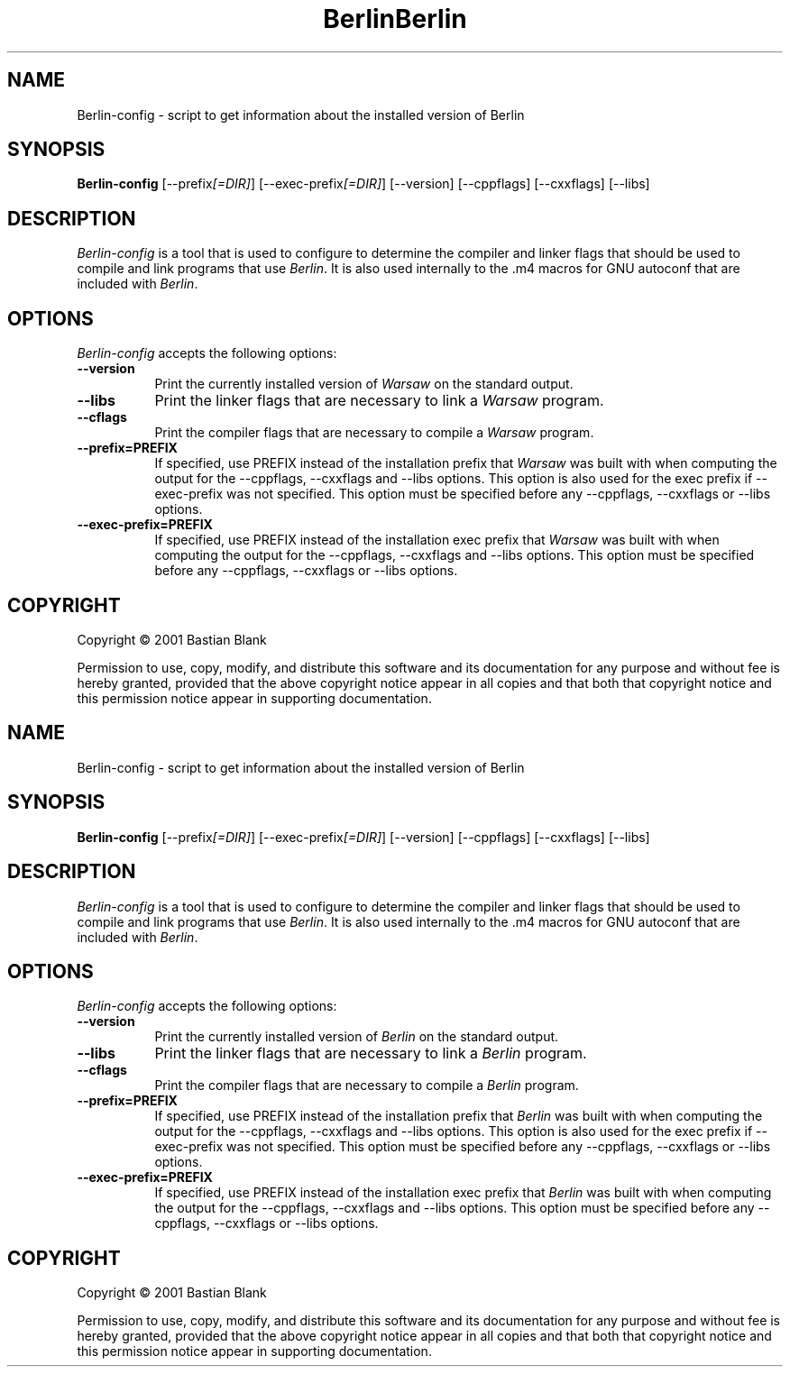 .TH Berlin 1 "19 August 2001"
.SH NAME
Berlin-config - script to get information about the installed version of Berlin
.SH SYNOPSIS
.B Berlin-config
[\-\-prefix\fI[=DIR]\fP] [\-\-exec\-prefix\fI[=DIR]\fP] [\-\-version] [\-\-cppflags] [\-\-cxxflags] [\-\-libs]
.SH DESCRIPTION
.PP
\fIBerlin-config\fP is a tool that is used to configure to determine
the compiler and linker flags that should be used to compile
and link programs that use \fIBerlin\fP. It is also used internally
to the .m4 macros for GNU autoconf that are included with \fIBerlin\fP.
.
.SH OPTIONS
.l
\fIBerlin-config\fP accepts the following options:
.TP 8
.B  \-\-version
Print the currently installed version of \fIWarsaw\fP on the standard output.
.TP 8
.B  \-\-libs
Print the linker flags that are necessary to link a \fIWarsaw\fP program.
.TP 8
.B  \-\-cflags
Print the compiler flags that are necessary to compile a \fIWarsaw\fP program.
.TP 8
.B  \-\-prefix=PREFIX
If specified, use PREFIX instead of the installation prefix that \fIWarsaw\fP
was built with when computing the output for the \-\-cppflags, \-\-cxxflags and
\-\-libs options. This option is also used for the exec prefix
if \-\-exec\-prefix was not specified. This option must be specified
before any \-\-cppflags, \-\-cxxflags or \-\-libs options.
.TP 8
.B  \-\-exec\-prefix=PREFIX
If specified, use PREFIX instead of the installation exec prefix that \fIWarsaw\fP
was built with when computing the output for the \-\-cppflags, \-\-cxxflags and
\-\-libs options. This option must be specified
before any \-\-cppflags, \-\-cxxflags or \-\-libs options.
.SH COPYRIGHT
Copyright \(co  2001 Bastian Blank

Permission to use, copy, modify, and distribute this software and its
documentation for any purpose and without fee is hereby granted,
provided that the above copyright notice appear in all copies and that
both that copyright notice and this permission notice appear in
supporting documentation.
.TH Berlin 1 "19 August 2001"
.SH NAME
Berlin-config - script to get information about the installed version of Berlin
.SH SYNOPSIS
.B Berlin-config
[\-\-prefix\fI[=DIR]\fP] [\-\-exec\-prefix\fI[=DIR]\fP] [\-\-version] [\-\-cppflags] [\-\-cxxflags] [\-\-libs]
.SH DESCRIPTION
.PP
\fIBerlin-config\fP is a tool that is used to configure to determine
the compiler and linker flags that should be used to compile
and link programs that use \fIBerlin\fP. It is also used internally
to the .m4 macros for GNU autoconf that are included with \fIBerlin\fP.
.
.SH OPTIONS
.l
\fIBerlin-config\fP accepts the following options:
.TP 8
.B  \-\-version
Print the currently installed version of \fIBerlin\fP on the standard output.
.TP 8
.B  \-\-libs
Print the linker flags that are necessary to link a \fIBerlin\fP program.
.TP 8
.B  \-\-cflags
Print the compiler flags that are necessary to compile a \fIBerlin\fP program.
.TP 8
.B  \-\-prefix=PREFIX
If specified, use PREFIX instead of the installation prefix that \fIBerlin\fP
was built with when computing the output for the \-\-cppflags, \-\-cxxflags and
\-\-libs options. This option is also used for the exec prefix
if \-\-exec\-prefix was not specified. This option must be specified
before any \-\-cppflags, \-\-cxxflags or \-\-libs options.
.TP 8
.B  \-\-exec\-prefix=PREFIX
If specified, use PREFIX instead of the installation exec prefix that \fIBerlin\fP
was built with when computing the output for the \-\-cppflags, \-\-cxxflags and
\-\-libs options. This option must be specified
before any \-\-cppflags, \-\-cxxflags or \-\-libs options.
.SH COPYRIGHT
Copyright \(co  2001 Bastian Blank

Permission to use, copy, modify, and distribute this software and its
documentation for any purpose and without fee is hereby granted,
provided that the above copyright notice appear in all copies and that
both that copyright notice and this permission notice appear in
supporting documentation.
